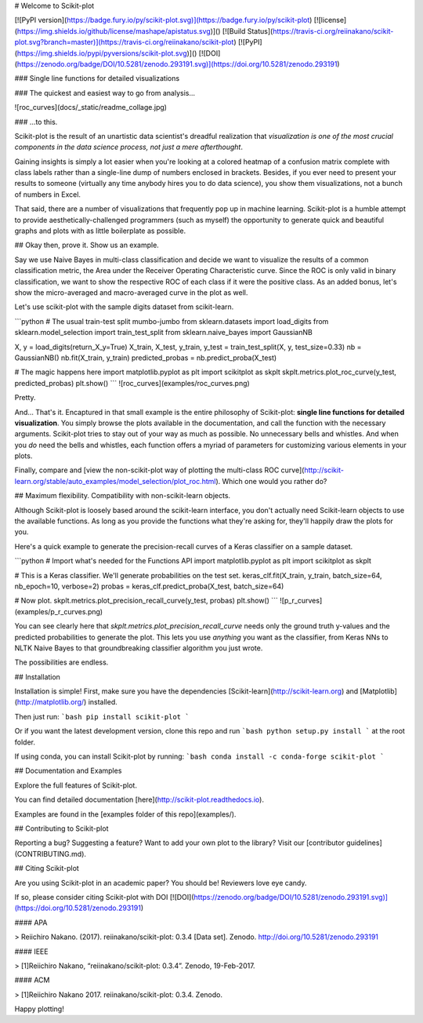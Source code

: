# Welcome to Scikit-plot

[![PyPI version](https://badge.fury.io/py/scikit-plot.svg)](https://badge.fury.io/py/scikit-plot)
[![license](https://img.shields.io/github/license/mashape/apistatus.svg)]()
[![Build Status](https://travis-ci.org/reiinakano/scikit-plot.svg?branch=master)](https://travis-ci.org/reiinakano/scikit-plot)
[![PyPI](https://img.shields.io/pypi/pyversions/scikit-plot.svg)]()
[![DOI](https://zenodo.org/badge/DOI/10.5281/zenodo.293191.svg)](https://doi.org/10.5281/zenodo.293191)

### Single line functions for detailed visualizations

### The quickest and easiest way to go from analysis...

![roc_curves](docs/_static/readme_collage.jpg)

### ...to this.

Scikit-plot is the result of an unartistic data scientist's dreadful realization that *visualization is one of the most crucial components in the data science process, not just a mere afterthought*.

Gaining insights is simply a lot easier when you're looking at a colored heatmap of a confusion matrix complete with class labels rather than a single-line dump of numbers enclosed in brackets. Besides, if you ever need to present your results to someone (virtually any time anybody hires you to do data science), you show them visualizations, not a bunch of numbers in Excel.

That said, there are a number of visualizations that frequently pop up in machine learning. Scikit-plot is a humble attempt to provide aesthetically-challenged programmers (such as myself) the opportunity to generate quick and beautiful graphs and plots with as little boilerplate as possible.

## Okay then, prove it. Show us an example.

Say we use Naive Bayes in multi-class classification and decide we want to visualize the results of a common classification metric, the Area under the Receiver Operating Characteristic curve. Since the ROC is only valid in binary classification, we want to show the respective ROC of each class if it were the positive class. As an added bonus, let's show the micro-averaged and macro-averaged curve in the plot as well.

Let's use scikit-plot with the sample digits dataset from scikit-learn.

```python
# The usual train-test split mumbo-jumbo
from sklearn.datasets import load_digits
from sklearn.model_selection import train_test_split
from sklearn.naive_bayes import GaussianNB

X, y = load_digits(return_X_y=True)
X_train, X_test, y_train, y_test = train_test_split(X, y, test_size=0.33)
nb = GaussianNB()
nb.fit(X_train, y_train)
predicted_probas = nb.predict_proba(X_test)

# The magic happens here
import matplotlib.pyplot as plt
import scikitplot as skplt
skplt.metrics.plot_roc_curve(y_test, predicted_probas)
plt.show()
```
![roc_curves](examples/roc_curves.png)

Pretty.

And... That's it. Encaptured in that small example is the entire philosophy of Scikit-plot: **single line functions for detailed visualization**. You simply browse the plots available in the documentation, and call the function with the necessary arguments. Scikit-plot tries to stay out of your way as much as possible. No unnecessary bells and whistles. And when you *do* need the bells and whistles, each function offers a myriad of parameters for customizing various elements in your plots.

Finally, compare and [view the non-scikit-plot way of plotting the multi-class ROC curve](http://scikit-learn.org/stable/auto_examples/model_selection/plot_roc.html). Which one would you rather do?

## Maximum flexibility. Compatibility with non-scikit-learn objects.

Although Scikit-plot is loosely based around the scikit-learn interface, you don't actually need Scikit-learn objects to use the available functions. As long as you provide the functions what they're asking for, they'll happily draw the plots for you.

Here's a quick example to generate the precision-recall curves of a Keras classifier on a sample dataset.

```python
# Import what's needed for the Functions API
import matplotlib.pyplot as plt
import scikitplot as skplt

# This is a Keras classifier. We'll generate probabilities on the test set.
keras_clf.fit(X_train, y_train, batch_size=64, nb_epoch=10, verbose=2)
probas = keras_clf.predict_proba(X_test, batch_size=64)

# Now plot.
skplt.metrics.plot_precision_recall_curve(y_test, probas)
plt.show()
```
![p_r_curves](examples/p_r_curves.png)

You can see clearly here that `skplt.metrics.plot_precision_recall_curve` needs only the ground truth y-values and the predicted probabilities to generate the plot. This lets you use *anything* you want as the classifier, from Keras NNs to NLTK Naive Bayes to that groundbreaking classifier algorithm you just wrote.

The possibilities are endless.

## Installation

Installation is simple! First, make sure you have the dependencies [Scikit-learn](http://scikit-learn.org) and [Matplotlib](http://matplotlib.org/) installed.

Then just run:
```bash
pip install scikit-plot
```

Or if you want the latest development version, clone this repo and run
```bash
python setup.py install
```
at the root folder.

If using conda, you can install Scikit-plot by running:
```bash
conda install -c conda-forge scikit-plot
```

## Documentation and Examples

Explore the full features of Scikit-plot.

You can find detailed documentation [here](http://scikit-plot.readthedocs.io).

Examples are found in the [examples folder of this repo](examples/).

## Contributing to Scikit-plot

Reporting a bug? Suggesting a feature? Want to add your own plot to the library? Visit our [contributor guidelines](CONTRIBUTING.md).

## Citing Scikit-plot

Are you using Scikit-plot in an academic paper? You should be! Reviewers love eye candy.

If so, please consider citing Scikit-plot with DOI [![DOI](https://zenodo.org/badge/DOI/10.5281/zenodo.293191.svg)](https://doi.org/10.5281/zenodo.293191)

#### APA

> Reiichiro Nakano. (2017). reiinakano/scikit-plot: 0.3.4 [Data set]. Zenodo. http://doi.org/10.5281/zenodo.293191

#### IEEE

> [1]Reiichiro Nakano, “reiinakano/scikit-plot: 0.3.4”. Zenodo, 19-Feb-2017.

#### ACM

> [1]Reiichiro Nakano 2017. reiinakano/scikit-plot: 0.3.4. Zenodo.

Happy plotting!


